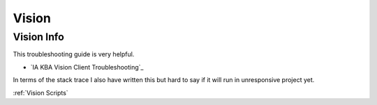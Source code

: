 ======
Vision
======

Vision Info
===========

| This troubleshooting guide is very helpful.

* `IA KBA Vision Client Troubleshooting`_

| In terms of the stack trace I also have written this but hard to say if it will run in unresponsive project yet.

:ref:`Vision Scripts`
